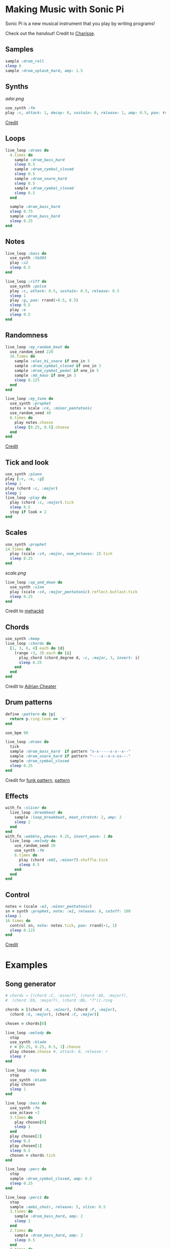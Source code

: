 #+OPTIONS: ^:nil
* Making Music with Sonic Pi
#+html: <p align="center"><img src="top.jpeg" /></p>

Sonic Pi is a new musical instrument that you play by writing programs!

Check out the [[Coding like a DJ.pdf][handout]]! Credit to [[https://charissefoo.me/][Charisse]].
** Samples
#+begin_src ruby
sample :drum_roll
sleep 6
sample :drum_splash_hard, amp: 1.5
#+end_src
** Synths
[[adsr.png]]
#+begin_src ruby
use_synth :fm
play :c, attack: 1, decay: 0, sustain: 0, release: 1, amp: 0.5, pan: rrand(-0.5,0.5)
#+end_src
[[https://sonic-pi.net/tutorial.html#section-A-13][Credit]]
** Loops
#+begin_src ruby
live_loop :drums do
  4.times do
    sample :drum_bass_hard
    sleep 0.5
    sample :drum_cymbal_closed
    sleep 0.5
    sample :drum_snare_hard
    sleep 0.5
    sample :drum_cymbal_closed
    sleep 0.5
  end

  sample :drum_bass_hard
  sleep 0.75
  sample :drum_bass_hard
  sleep 0.25
end
#+end_src
** Notes
#+begin_src ruby
live_loop :bass do
  use_synth :tb303
  play :c2
  sleep 0.5
end

live_loop :riff do
  use_synth :pulse
  play :c, attack: 0.5, sustain: 0.5, release: 0.5
  sleep 1
  play :g, pan: rrand(-0.5, 0.5)
  sleep 0.5
  play :e
  sleep 0.5
end
#+end_src
** Randomness
#+begin_src ruby
live_loop :my_random_beat do
  use_random_seed 220
  16.times do
    sample :elec_hi_snare if one_in 3
    sample :drum_cymbal_closed if one_in 3
    sample :drum_cymbal_pedal if one_in 5
    sample :bd_haus if one_in 3
    sleep 0.125
  end
end

live_loop :my_tune do
  use_synth :prophet
  notes = scale :c4, :minor_pentatonic
  use_random_seed 40
  6.times do
    play notes.choose
    sleep [0.25, 0.5].choose
  end
end
#+end_src
[[https://sonic-pi.net/tutorial.html#section-A-13][Credit]]
** Tick and look
#+begin_src ruby
use_synth :piano
play [:c, :e, :g]
sleep 1
play (chord :c, :major)
sleep 1
live_loop :play do
  play (chord :c, :major).tick
  sleep 0.5
  stop if look > 2
end
#+end_src
** Scales
#+begin_src ruby
use_synth :prophet
14.times do
  play (scale :c4, :major, num_octaves: 2).tick
  sleep 0.25
end
#+end_src
[[scale.png]]
#+begin_src ruby
live_loop :up_and_down do
  use_synth :sine
  play (scale :c4, :major_pentatonic).reflect.butlast.tick
  sleep 0.25
end
#+end_src
Credit to [[https://sonic-pi.mehackit.org/exercises/en/10-cheatsheet/01-cheatsheet.html][mehackit]]
** Chords
#+begin_src ruby
use_synth :beep
live_loop :chords do
  [1, 3, 6, 4].each do |d|
    (range -3, 3).each do |i|
      play_chord (chord_degree d, :c, :major, 3, invert: i)
      sleep 0.25
    end
  end
end
#+end_src
Credit to [[https://twitter.com/wpgFactoid/status/666692596605976576][Adrian Cheater]]
** Drum patterns
#+begin_src ruby
define :pattern do |p|
  return p.ring.look == 'x'
end

use_bpm 90

live_loop :drums do
  tick
  sample :drum_bass_hard  if pattern "x-x-----x-x--x--"
  sample :drum_snare_hard if pattern "----x--x-x-xx---"
  sample :drum_cymbal_closed
  sleep 0.25
end
#+end_src
Credit for [[https://www.onemotion.com/drum-machine/][funk pattern]], [[https://in-thread.sonic-pi.net/t/technique-for-playing-drum-samples-in-pattern/6332/2][pattern]]
** Effects
#+begin_src ruby
with_fx :slicer do
  live_loop :breakbeat do
    sample :loop_breakbeat, beat_stretch: 2, amp: 2
    sleep 2
  end
end
with_fx :wobble, phase: 0.25, invert_wave: 1 do
  live_loop :melody do
    use_random_seed 20
    use_synth :fm
    6.times do
      play (chord :eb5, :minor7).shuffle.tick
      sleep 0.5
    end
  end
end
#+end_src
** Control
#+begin_src ruby
notes = (scale :e3, :minor_pentatonic)
sn = synth :prophet, note: :e1, release: 8, cutoff: 100
sleep 1
16.times do
  control sn, note: notes.tick, pan: rrand(-1, 1)
  sleep 0.125
end
#+end_src
[[https://github.com/sonic-pi-net/sonic-pi/blob/dev/etc/doc/tutorial/A.10-controlling-your-sound.md][Credit]]
* Examples
** Song generator
#+begin_src ruby
# chords = [(chord :C, :minor7), (chord :Ab, :major7),
#  (chord :Eb, :major7), (chord :Bb, "7")].ring

chords = [(chord :A, :minor), (chord :F, :major),
  (chord :G, :major), (chord :C, :major)]

chosen = chords[0]

live_loop :melody do
  stop
  use_synth :blade
  r = [0.25, 0.25, 0.5, 1].choose
  play chosen.choose #, attack: 0, release: r
  sleep r
end

live_loop :keys do
  stop
  use_synth :blade
  play chosen
  sleep 1
end

live_loop :bass do
  use_synth :fm
  use_octave -2
  3.times do
    play chosen[0]
    sleep 1
  end
  play chosen[2]
  sleep 0.5
  play chosen[1]
  sleep 0.5
  chosen = chords.tick
end

live_loop :perc do
  stop
  sample :drum_cymbal_closed, amp: 0.5
  sleep 0.25
end

live_loop :perc1 do
  stop
  sample :ambi_choir, release: 5, slice: 0.5
  3.times do
    sample :drum_bass_hard, amp: 2
    sleep 1
  end
  2.times do
    sample :drum_bass_hard, amp: 2
    sleep 0.5
  end
  4.times do
    sample :drum_bass_hard, amp: 2
    sleep 1
  end
end
#+end_src
Credit to [[https://sonic-pi.mehackit.org/exercises/en/04-generate-sounds/04-chord-progressions.html][mehackit]]
** Lofi Hip Hop
- [[https://www.edmprod.com/lofi-hip-hop/][How-to]]
- [[lofi][Drum samples and chord progressions]]
- [[https://old.reddit.com/r/Drumkits/comments/kne8lz/good_lofi_drum_one_shots/][More drum samples]]
- [[https://in-thread.sonic-pi.net/t/looking-for-a-lofi-tape-effect/3136][Effect suggestions]]
* Next steps

Check out what other people are doing and remix their work! Good places to go are the Sonic Pi [[https://sonic-pi.net/tutorial.html][tutorial]], [[https://in-thread.sonic-pi.net/][forums]], or other people's YouTube channels.

Need help tying your song together?

- [[https://b.shittyrecording.studio/file/shittyrec/print/Pocket+Operations+(2019-07-01).pdf][Drum patterns]]
- [[https://sonic-pi.mehackit.org/exercises/en/09-keys-chords-and-scales/01-piano.html][Note names (and sounds!) and chord progressions]]
- [[https://old.reddit.com/r/Drumkits/search?q=Lofi&restrict_sr=on\\][r/DrumKits]] is a great place to find samples

Need inspiration? Check out these pieces that other people have made.

- [[https://www.youtube.com/watch?v=YvsoWehBbec&pp=ygUMZGogZGF2ZSBlYXN5][DJ_Dave - Easy]]
- [[https://in-thread.sonic-pi.net/t/how-to-create-a-bassline/5186/5][12 bar blues]]
- [[https://www.youtube.com/watch?v=6Ue6-BPI-9k&pp=ygUZc3RyYW5nZXIgdGhpbmdzICBzb25pYyBwaQ%3D%3D][Stranger Things]]
- [[https://in-thread.sonic-pi.net/t/my-favorite-fx-combo-in-sonic-pi-krush-and-ixi-techno/7809][krush and ixitechno]]
- [[https://gist.github.com/xavriley/71b255775829b486249b][Dubstep]]
- [[https://in-thread.sonic-pi.net/t/drum-computer-with-patterns-swing-easy-live-controls/773][Drum machine]]
- [[https://in-thread.sonic-pi.net/t/kids-these-days-and-their-lofi-type-beats/6888][Lofi beats]]

Other reference material

- [[https://sonic-pi.mehackit.org/exercises/en/10-cheatsheet/01-cheatsheet.html][mehackit cheat sheet]]
- [[https://sonic-pi.mehackit.org/exercises/en/11-templates/01-examples.html][mehackit workshop examples]]
